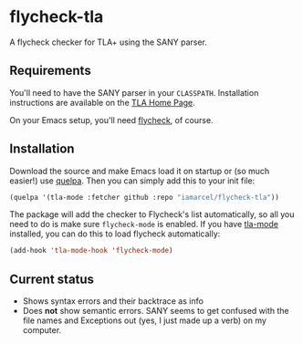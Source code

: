 * flycheck-tla
A flycheck checker for TLA+ using the SANY parser.

** Requirements
You'll need to have the SANY parser in your =CLASSPATH=. Installation
instructions are available on the [[http://research.microsoft.com/en-us/um/people/lamport/tla/tla.html][TLA Home Page]].

On your Emacs setup, you'll need [[https://github.com/flycheck/flycheck][flycheck]], of course.

** Installation
Download the source and make Emacs load it on startup or (so much easier!) use
[[https://github.com/quelpa/quelpa][quelpa]]. Then you can simply add this to your init file:

#+BEGIN_SRC emacs-lisp
(quelpa '(tla-mode :fetcher github :repo "iamarcel/flycheck-tla"))
#+END_SRC

The package will add the checker to Flycheck's list automatically, so all you
need to do is make sure =flycheck-mode= is enabled. If you have [[https://github.com/ratish-punnoose/tla-mode][tla-mode]]
installed, you can do this to load flycheck automatically:

#+BEGIN_SRC emacs-lisp
(add-hook 'tla-mode-hook 'flycheck-mode)
#+END_SRC

** Current status
- Shows syntax errors and their backtrace as info
- Does *not* show semantic errors. SANY seems to get confused with the file
  names and Exceptions out (yes, I just made up a verb) on my computer.
